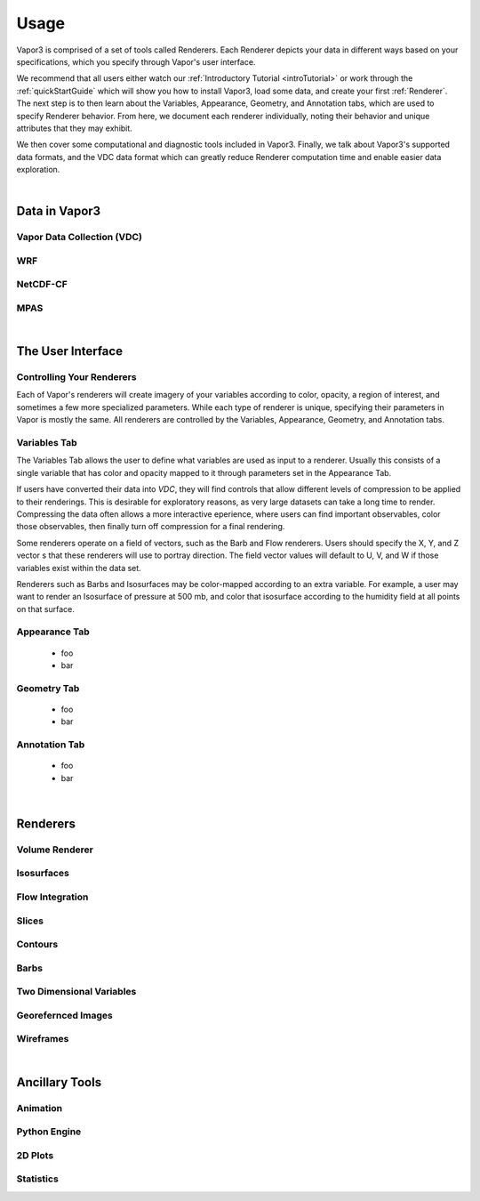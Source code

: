 .. _usage:

=================
Usage
=================

Vapor3 is comprised of a set of tools called Renderers.  Each Renderer depicts your data in different ways based on your specifications, which you specify through Vapor's user interface.

We recommend that all users either watch our :ref:`Introductory Tutorial <introTutorial>` or work through the :ref:`quickStartGuide` which will show you how to install Vapor3, load some data, and create your first :ref:`Renderer`.  The next step is to then learn about the Variables, Appearance, Geometry, and Annotation tabs, which are used to specify Renderer behavior.  From here, we document each renderer individually, noting their behavior and unique attributes that they may exhibit.  

We then cover some computational and diagnostic tools included in Vapor3.  Finally, we talk about Vapor3's supported data formats, and the VDC data format which can greatly reduce Renderer computation time and enable easier data exploration. 

|

.. _data:

Data in Vapor3
--------------

.. _VDC:

Vapor Data Collection (VDC)
```````````````````````````

.. _WRF:

WRF
```

.. _NetCDF-CF:

NetCDF-CF
`````````

.. _MPAS:

MPAS
````

|

The User Interface
------------------

.. _ControllingYourRenderers:

Controlling Your Renderers
``````````````````````````

Each of Vapor's renderers will create imagery of your variables according to color, opacity, a region of interest, and sometimes a few more specialized parameters.  While each type of renderer is unique, specifying their parameters in Vapor is mostly the same.  All renderers are controlled by the Variables, Appearance, Geometry, and Annotation tabs.

.. _VariablesTab:

Variables Tab
`````````````
The Variables Tab allows the user to define what variables are used as input to a renderer.  Usually this consists of a single variable that has color and opacity mapped to it through parameters set in the Appearance Tab.

If users have converted their data into `VDC`, they will find controls that allow different levels of compression to be applied to their renderings.  This is desirable for exploratory reasons, as very large datasets can take a long time to render.  Compressing the data often allows a more interactive eperience, where users can find important observables, color those observables, then finally turn off compression for a final rendering.

Some renderers operate on a field of vectors, such as the Barb and Flow renderers.  Users should specify the X, Y, and Z vector s that these renderers will use to portray direction.  The field vector values will default to U, V, and W if those variables exist within the data set.

Renderers such as Barbs and Isosurfaces may be color-mapped according to an extra variable.  For example, a user may want to render an Isosurface of pressure at 500 mb, and color that isosurface according to the humidity field at all points on that surface.



.. _AppearanceTab:

Appearance Tab
``````````````
    - foo
    - bar

.. _GeometryTab:

Geometry Tab
````````````
    - foo
    - bar

.. _AnnotationTab:

Annotation Tab
``````````````
    - foo
    - bar

|

.. _Renderers:

Renderers
---------

Volume Renderer
```````````````

Isosurfaces
```````````

Flow Integration
````````````````

Slices
``````

Contours
````````

Barbs
`````

Two Dimensional Variables
`````````````````````````

Georefernced Images 
```````````````````

Wireframes
``````````

|

Ancillary Tools
---------------

Animation
`````````

Python Engine
`````````````

2D Plots
````````

Statistics
``````````
